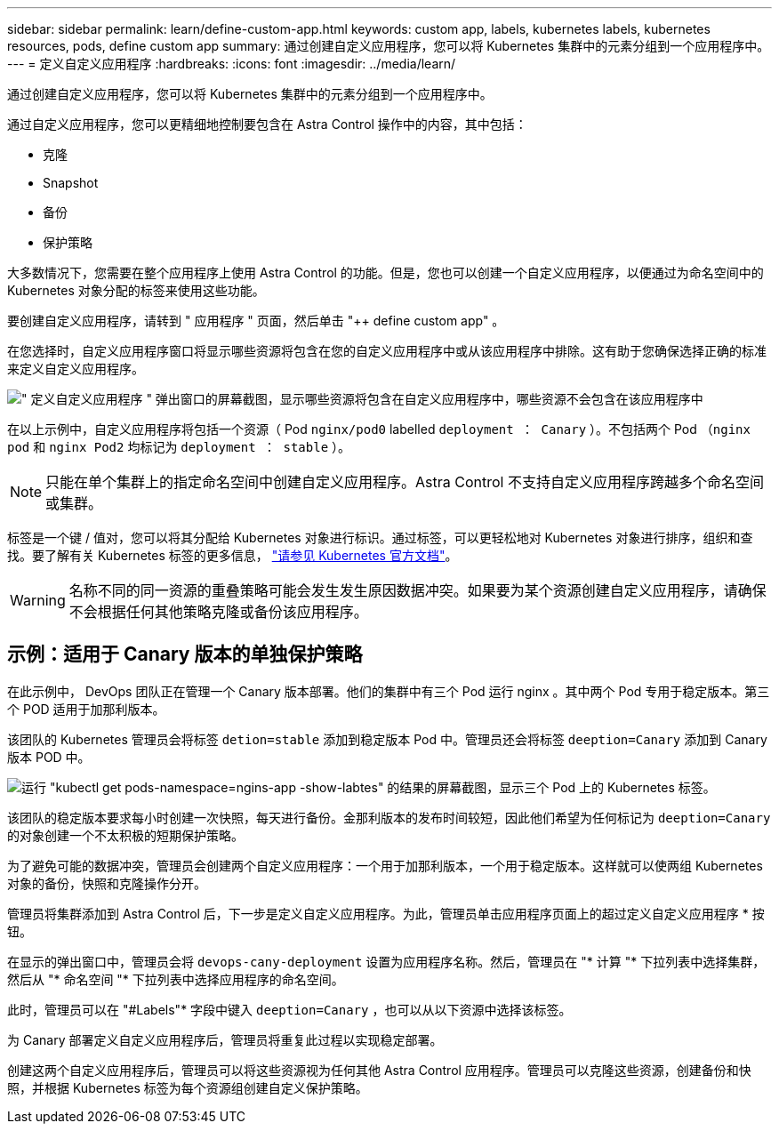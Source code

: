 ---
sidebar: sidebar 
permalink: learn/define-custom-app.html 
keywords: custom app, labels, kubernetes labels, kubernetes resources, pods, define custom app 
summary: 通过创建自定义应用程序，您可以将 Kubernetes 集群中的元素分组到一个应用程序中。 
---
= 定义自定义应用程序
:hardbreaks:
:icons: font
:imagesdir: ../media/learn/


[role="lead"]
通过创建自定义应用程序，您可以将 Kubernetes 集群中的元素分组到一个应用程序中。

通过自定义应用程序，您可以更精细地控制要包含在 Astra Control 操作中的内容，其中包括：

* 克隆
* Snapshot
* 备份
* 保护策略


大多数情况下，您需要在整个应用程序上使用 Astra Control 的功能。但是，您也可以创建一个自定义应用程序，以便通过为命名空间中的 Kubernetes 对象分配的标签来使用这些功能。

要创建自定义应用程序，请转到 " 应用程序 " 页面，然后单击 "++ define custom app" 。

在您选择时，自定义应用程序窗口将显示哪些资源将包含在您的自定义应用程序中或从该应用程序中排除。这有助于您确保选择正确的标准来定义自定义应用程序。

image:custom-app-included-not-included.png["\" 定义自定义应用程序 \" 弹出窗口的屏幕截图，显示哪些资源将包含在自定义应用程序中，哪些资源不会包含在该应用程序中"]

在以上示例中，自定义应用程序将包括一个资源（ Pod `nginx/pod0` labelled `deployment ： Canary` ）。不包括两个 Pod （`nginx pod` 和 `nginx Pod2` 均标记为 `deployment ： stable` ）。


NOTE: 只能在单个集群上的指定命名空间中创建自定义应用程序。Astra Control 不支持自定义应用程序跨越多个命名空间或集群。

标签是一个键 / 值对，您可以将其分配给 Kubernetes 对象进行标识。通过标签，可以更轻松地对 Kubernetes 对象进行排序，组织和查找。要了解有关 Kubernetes 标签的更多信息， https://kubernetes.io/docs/concepts/overview/working-with-objects/labels/["请参见 Kubernetes 官方文档"]。


WARNING: 名称不同的同一资源的重叠策略可能会发生发生原因数据冲突。如果要为某个资源创建自定义应用程序，请确保不会根据任何其他策略克隆或备份该应用程序。



== 示例：适用于 Canary 版本的单独保护策略

在此示例中， DevOps 团队正在管理一个 Canary 版本部署。他们的集群中有三个 Pod 运行 nginx 。其中两个 Pod 专用于稳定版本。第三个 POD 适用于加那利版本。

该团队的 Kubernetes 管理员会将标签 `detion=stable` 添加到稳定版本 Pod 中。管理员还会将标签 `deeption=Canary` 添加到 Canary 版本 POD 中。

image:show-pods-labels.png["运行 \"kubectl get pods-namespace=ngins-app -show-labtes\" 的结果的屏幕截图，显示三个 Pod 上的 Kubernetes 标签。"]

该团队的稳定版本要求每小时创建一次快照，每天进行备份。金那利版本的发布时间较短，因此他们希望为任何标记为 `deeption=Canary` 的对象创建一个不太积极的短期保护策略。

为了避免可能的数据冲突，管理员会创建两个自定义应用程序：一个用于加那利版本，一个用于稳定版本。这样就可以使两组 Kubernetes 对象的备份，快照和克隆操作分开。

管理员将集群添加到 Astra Control 后，下一步是定义自定义应用程序。为此，管理员单击应用程序页面上的超过定义自定义应用程序 * 按钮。

在显示的弹出窗口中，管理员会将 `devops-cany-deployment` 设置为应用程序名称。然后，管理员在 "* 计算 "* 下拉列表中选择集群，然后从 "* 命名空间 "* 下拉列表中选择应用程序的命名空间。

此时，管理员可以在 "#Labels"* 字段中键入 `deeption=Canary` ，也可以从以下资源中选择该标签。

为 Canary 部署定义自定义应用程序后，管理员将重复此过程以实现稳定部署。

创建这两个自定义应用程序后，管理员可以将这些资源视为任何其他 Astra Control 应用程序。管理员可以克隆这些资源，创建备份和快照，并根据 Kubernetes 标签为每个资源组创建自定义保护策略。
